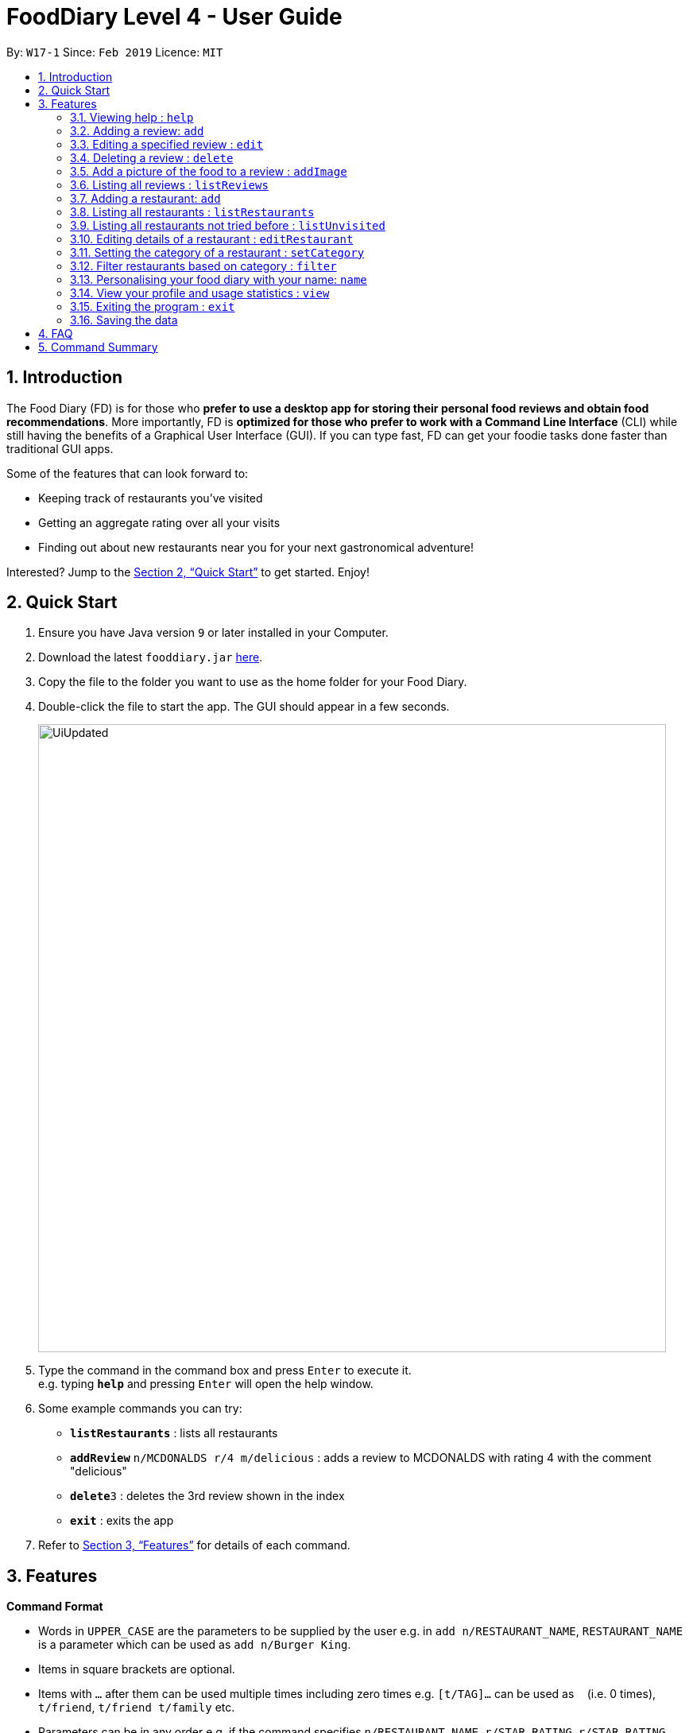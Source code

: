 = FoodDiary Level 4 - User Guide
:site-section: UserGuide
:toc:
:toc-title:
:toc-placement: preamble
:sectnums:
:imagesDir: images
:stylesDir: stylesheets
:xrefstyle: full
:experimental:
ifdef::env-github[]
:tip-caption: :bulb:
:note-caption: :information_source:
endif::[]
:repoURL: https://github.com/cs2103-ay1819s2-w17-1/main

By: `W17-1`      Since: `Feb 2019`      Licence: `MIT`

== Introduction

The Food Diary (FD) is for those who *prefer to use a desktop app for storing their personal food reviews and obtain food recommendations*. More importantly, FD is *optimized for those who prefer to work with a Command Line Interface* (CLI) while still having the benefits of a Graphical User Interface (GUI). If you can type fast, FD can get your foodie tasks done faster than traditional GUI apps.

Some of the features that can look forward to:

* Keeping track of restaurants you've visited
* Getting an aggregate rating over all your visits
* Finding out about new restaurants near you for your next gastronomical adventure!

Interested? Jump to the <<Quick Start>> to get started. Enjoy!

== Quick Start

.  Ensure you have Java version `9` or later installed in your Computer.
.  Download the latest `fooddiary.jar` link:{repoURL}/releases[here].
.  Copy the file to the folder you want to use as the home folder for your Food Diary.
.  Double-click the file to start the app. The GUI should appear in a few seconds.
+
image::UiUpdated.png[width="790"]
+
.  Type the command in the command box and press kbd:[Enter] to execute it. +
e.g. typing *`help`* and pressing kbd:[Enter] will open the help window.
.  Some example commands you can try:

* *`listRestaurants`* : lists all restaurants
* **`addReview`** `n/MCDONALDS r/4 m/delicious` : adds a review to MCDONALDS with rating 4 with the comment "delicious"
* **`delete`**`3` : deletes the 3rd review shown in the index
* *`exit`* : exits the app

.  Refer to <<Features>> for details of each command.

[[Features]]
== Features

====
*Command Format*

* Words in `UPPER_CASE` are the parameters to be supplied by the user e.g. in `add n/RESTAURANT_NAME`, `RESTAURANT_NAME` is a parameter which can be used as `add n/Burger King`.
* Items in square brackets are optional.
* Items with `…`​ after them can be used multiple times including zero times e.g. `[t/TAG]...` can be used as `{nbsp}` (i.e. 0 times), `t/friend`, `t/friend t/family` etc.
* Parameters can be in any order e.g. if the command specifies `n/RESTAURANT_NAME r/STAR_RATING`, `r/STAR_RATING n/RESTAURANT_NAME` is also acceptable.
====

=== Viewing help : `help`

Format: `help`

=== Adding a review: `add`

Adds a review to the Food Diary +
Format: `addReview n/RESTAURANT_NAME r/STAR_RATING m/COMMENT`

Examples:

* `addReview n/McDonalds r/4 m/Peach Pie was amazing'


=== Editing a specified review : `edit`

Edit selected fields in a specified entry. +
Format: `edit INDEX [r/STAR_RATING] [m/COMMENT]`

****
* Edits the review at the specified `INDEX`. The index refers to the index number shown in the displayed reviews list. The index *must be a positive integer* 1, 2, 3, ...
* At least one of the optional fields must be provided.
* Existing values will be updated to the input values.
****

Examples:

* `edit 1 r/3` +
Edits the rating of the 1st review to be 3.
* `edit 2 m/Food isn't the best` +
Edits the comment of the second review to "Food isn't the best"

=== Deleting a review : `delete`

Deletes the review from the Food Diary. +
Format: `delete INDEX`

****
* Deletes the review at the specified `INDEX`.
* The index refers to the index number shown in the displayed reviews list.
* The index *must be a positive integer* 1, 2, 3, ...
****

Examples:

* `delete 2` +
Deletes the 2nd review in the Food Diary.

=== Add a picture of the food to a review : `addImage`

Adds a picture of the food to the review in the specified entry +
Format: `addPicture INDEX [f/FOOD_NAME] i/IMAGE_FILEPATH`

Examples:

* 'addPicture 2 f/apple pie i/apple.jpg' +
Adds a picture to the second review of an apple pie




=== Listing all reviews : `listReviews`

Shows a list of all reviews in the Food Diary. +
Format: `listReviews [n/RESTAURANT_NAME]`

****
*If the restaurant name is left blank, all reviews will be shown
****

Examples:

* 'listReviews' +
Return all the reviews
* 'listReviews n/MACDONALDS' +
Return all the reviews for Macdonalds.



=== Adding a restaurant: `add`

Add a restaurant that is not found in the current list of restaurants. +
Format: `add n/RESTAURANT_NAME a/ADDRESS c/CUISINE`


Examples:

* `add n/Nana Thai food a/561 Clementi Road c/Thai` +
adds the restaurant Nana Thai food with address 561 Clementi Road and cuisine Thai food to the list

=== Listing all restaurants : `listRestaurants`

Shows a list of all restaurants in the Food Diary with an option to filter for certain property. +
Format: `listRestaurants [n/RESTAURANT_NAME] [a/ADDRESS] [c/CUISINE]`


Examples:

* 'listRestaurants' +
Return all the restaurants
* 'listReviews n/Mc' +
Return all the restaurants with name matching Mc.


=== Listing all restaurants not tried before : `listUnvisited`

List the restaurants in the database that have no reviews. +
Format: `listUnvisited`


Examples:

* 'listUnvisited' +
Return all the restaurants that you have not visited


=== Editing details of a restaurant  : `editRestaurant`

Edit the details of a restaurant identified by the index number used in the listRestaurants. +
Format: `editRestaurant INDEX [n/RESTAURANT_NAME] [a/ADDRESS] [c/CUISINE]`

****
* The index refers to the index number shown in the displayed restaurants list.
* The index *must be a positive integer* `1, 2, 3, ...`
****

Examples:

* `listRestaurants` +
`editRestaurant 2 n/MACS  ` +
Change the name of the second restaurant in the list to MACS.

=== Setting the category of a restaurant : `setCategory`

Set the cuisine of a restaurant identified by the index number used in the listRestaurants. +
Format: `setCategory INDEX [c/CUISINE] [o/OCCASION] [p/PRICE_RANGE]`

****
* The index refers to the index number show in the displayed restaurants list.
* The index *must be a positive integer* `1, 2, 3, ...`
* The price range *must* be one of the following three values: `cheap`, `normal`, `expensive`
* Cuisine and Occasion retains case, price range does not matter. e.g. `Fast food` will be reflected as it is for
cuisine but `expensive` or `Expensive` will both be reflected as `Expensive`
****

Examples:

* `listRestaurants` +
`setCategory 2 c/Fine Dining o/Wedding p/expensive` +
Set the categories of the second restaurant in the list to `Find Dining` for cuisine, `Wedding` for occasion and
`expensive` for price range.

Note:

* setCategory for `Cuisine` and `Occasion` supported as of v1.2
* `Price range` support coming in v1.3

=== Filter restaurants based on category : `filter`

Filters and lists the restaurants with categories matching the keywords entered. +
Format: `filter KEYWORD [MORE_KEYWORDS]`

****
* Filtering is case insensitive. e.g. `fast food` will match `Fast Food`
* Order of the keywords does not matter. e.g. `fast food` will match `food fast`
* Will search through all categories of the restaurant. e.g. `cuisine`, `pricing`, `occasion`
* Only full words will be matched. e.g. `fas foo` will not match `fast food`
* Restaurants matching at least one keyword will be displayed. e.g. `fast food` will return `hawker food`
****

Examples:

* `filter fast food` +
Returns restaurants with cuisine matching `fast food`
* `filter fast food gathering`
Returns restaurants with cuisine matching fast food and occasion matching gathering

Note:

* Filter support for `Price range` coming in v1.3

=== Personalising your food diary with your name: `name`

Personalise your foodDiary with your name +
Format: `name n/YourName`

Examples:

* `name n/JackTheSheep'

=== View your profile and usage statistics : `view`

Set the cuisine of a restaurant identified by the index number used in the listRestaurants. +
Format: `view'


Examples:

`view` +
'View personalised statistics for IAMAwesome. You have a total of 0 reviews and a total of 1 restaurants.'

=== Exiting the program : `exit`

Exits the program. +
Format: `exit`

=== Saving the data

Food diary data are saved in the hard disk automatically after any command that changes the data. +
There is no need to save manually.


== FAQ

*Q*: How do I transfer my data to another Computer? +
*A*: Install the app in the other computer and overwrite the empty data file it creates with the file that contains the data of your previous Food Diary folder.

== Command Summary

* *AddReview* `addReview n/RESTAURANT_NAME r/STAR_RATING m/COMMENT` +
e.g. `addReview n/McDonalds r/4 m/Peach Pie was amazing`
* *Delete* : `delete INDEX` +
e.g. `delete 3`
* *EditReview* : `edit INDEX [r/STAR_RATING] [m/COMMENT` +
e.g. `editReview 2 r/3 m/this is good`
* *ListRestaurants* : `listRestaurants`
* *Help* : `help`

